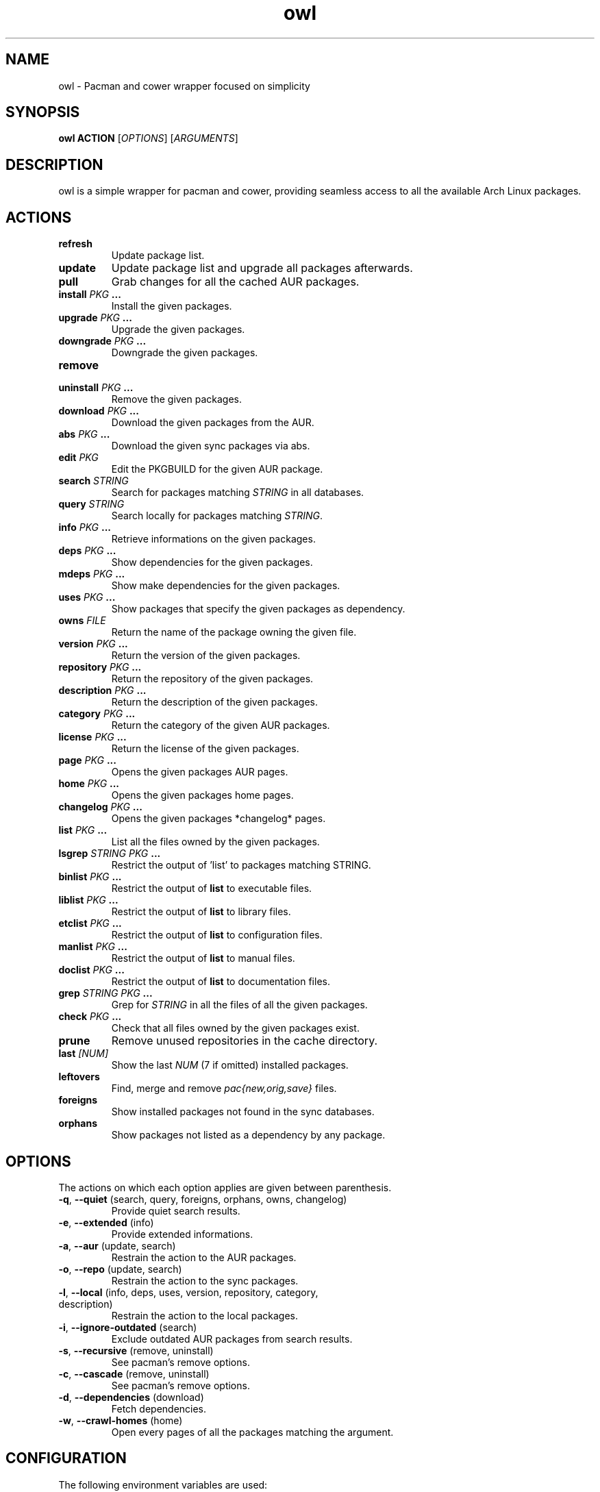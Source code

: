 .TH owl 8 owl\-git
.SH NAME
owl \- Pacman and cower wrapper focused on simplicity
.SH SYNOPSIS
.BI owl\ ACTION
.RI [ OPTIONS ]
.RI [ ARGUMENTS ]
.SH DESCRIPTION
owl is a simple wrapper for pacman and cower, providing seamless access to all the available Arch Linux packages.
.SH ACTIONS
.TP
.B refresh
Update package list.
.TP
.B update
Update package list and upgrade all packages afterwards.
.TP
.B pull
Grab changes for all the cached AUR packages.
.TP
.BI "install " "PKG " ...
Install the given packages.
.TP
.BI "upgrade " "PKG " ...
Upgrade the given packages.
.TP
.BI "downgrade " "PKG " ...
Downgrade the given packages.
.TP
.B remove
.TQ
.BI "uninstall " "PKG " ...
Remove the given packages.
.TP
.BI "download " "PKG " ...
Download the given packages from the AUR.
.TP
.BI "abs " "PKG " ...
Download the given sync packages via abs.
.TP
.BI "edit " PKG
Edit the PKGBUILD for the given AUR package.
.TP
.BI "search " STRING
Search for packages matching
.I STRING
in all databases.
.TP
.BI "query " STRING
Search locally for packages matching
.IR STRING .
.TP
.BI "info " "PKG " ...
Retrieve informations on the given packages.
.TP
.BI "deps " "PKG " ...
Show dependencies for the given packages.
.TP
.BI "mdeps " "PKG " ...
Show make dependencies for the given packages.
.TP
.BI "uses " "PKG " ...
Show packages that specify the given packages as dependency.
.TP
.BI "owns " FILE
Return the name of the package owning the given file.
.TP
.BI "version " "PKG " ...
Return the version of the given packages.
.TP
.BI "repository " "PKG " ...
Return the repository of the given packages.
.TP
.BI "description " "PKG " ...
Return the description of the given packages.
.TP
.BI "category " "PKG " ...
Return the category of the given AUR packages.
.TP
.BI "license " "PKG " ...
Return the license of the given packages.
.TP
.BI "page " "PKG " ...
Opens the given packages AUR pages.
.TP
.BI "home " "PKG " ...
Opens the given packages home pages.
.TP
.BI "changelog " "PKG " ...
Opens the given packages *changelog* pages.
.TP
.BI "list " "PKG " ...
List all the files owned by the given packages.
.TP
.BI "lsgrep " "STRING PKG " ...
Restrict the output of 'list' to packages matching STRING.
.TP
.BI "binlist " "PKG " ...
Restrict the output of
.B list
to executable files.
.TP
.BI "liblist " "PKG " ...
Restrict the output of
.B list
to library files.
.TP
.BI "etclist " "PKG " ...
Restrict the output of
.B list
to configuration files.
.TP
.BI "manlist " "PKG " ...
Restrict the output of
.B list
to manual files.
.TP
.BI "doclist " "PKG " ...
Restrict the output of
.B list
to documentation files.
.TP
.BI "grep " "STRING PKG " ...
Grep for
.I STRING
in all the files of all the given packages.
.TP
.BI "check " "PKG " ...
Check that all files owned by the given packages exist.
.TP
.B prune
Remove unused repositories in the cache directory.
.TP
.BI "last " [NUM]
Show the last
.I NUM
(7 if omitted) installed packages.
.TP
.B leftovers
Find, merge and remove
.I pac{new,orig,save}
files.
.TP
.B foreigns
Show installed packages not found in the sync databases.
.TP
.B orphans
Show packages not listed as a dependency by any package.
.SH OPTIONS
The actions on which each option applies are given between parenthesis.
.TP
.BR -q ,\  --quiet "  (search, query, foreigns, orphans, owns, changelog)"
Provide quiet search results.
.TP
.BR -e ,\  --extended "  (info)"
Provide extended informations.
.TP
.BR -a ,\  --aur "  (update, search)"
Restrain the action to the AUR packages.
.TP
.BR -o ,\  --repo "  (update, search)"
Restrain the action to the sync packages.
.TP
.BR -l ,\  --local "  (info, deps, uses, version, repository, category, description)"
Restrain the action to the local packages.
.TP
.BR -i ,\  --ignore-outdated "  (search)"
Exclude outdated AUR packages from search results.
.TP
.BR -s ,\  --recursive "  (remove, uninstall)"
See pacman's remove options.
.TP
.BR -c ,\  --cascade "  (remove, uninstall)"
See pacman's remove options.
.TP
.BR -d ,\  --dependencies "  (download)"
Fetch dependencies.
.TP
.BR -w ,\  --crawl-homes "  (home)"
Open every pages of all the packages matching the argument.
.SH CONFIGURATION
The following environment variables are used:
.IP \[bu] 2
.I OWL_AUR_HOME
-- where should the downloaded AUR packages be stored?
.IP \[bu]
.I OWL_ABS_HOME
-- where should the downloaded sync packages be stored?
.IP \[bu]
.I OWL_CHANGELOG_DB
-- path to the database of changelog URLs.
.IP \[bu]
.I OWL_ABS_ROOT
-- the value of the ABSROOT variable in /etc/abs.conf.
.IP \[bu]
.I OWL_PACMAN_CACHE
-- the value of the CacheDir variable in /etc/pacman.conf.
.IP \[bu]
.I OWL_PACMAN_LOG
-- the value of the LogFile variable in /etc/pacman.conf.
.IP \[bu]
.I OWL_BROWSER
-- the browser used for opening the packages home pages.
.IP \[bu]
.I OWL_EDITOR
-- the editor used for opening the package's PKGBUILDs.
.IP \[bu]
.I OWL_SUDO_WARN
-- print a warning each time sudo is run (default: true).
.IP \[bu]
.I OWL_COLORIZE_RESULTS
-- colorize search results (default: true).
.IP \[bu]
.I OWL_IGNORE_OUTDATED
-- whether to ignore outdated AUR results (default: false).
.IP \[bu]
.I OWL_CLEAN_UP
-- whether to pass the
.B -c
flag to
.BR makepkg (8).
.IP \[bu]
.I OWL_MAX_URL
-- the maximum number of URL to send at once via
.BR --crawl-homes .
.P
.SS Color Variables
.IP \[bu] 2
.I OWL_LOCAL_COLOR
.IP \[bu]
.I OWL_CORE_COLOR
.IP \[bu]
.I OWL_EXTRA_COLOR
.IP \[bu]
.I OWL_COMMUNITY_COLOR
.IP \[bu]
.I OWL_TESTING_COLOR
.IP \[bu]
.I OWL_AUR_COLOR
.IP \[bu]
.I OWL_OTHER_COLOR
.IP \[bu]
.I OWL_SEP_COLOR
.IP \[bu]
.I OWL_NAME_COLOR
.IP \[bu]
.I OWL_VERSION_COLOR
.IP \[bu]
.I OWL_OBSOLETE_COLOR
.IP \[bu]
.I OWL_INSTALLED_COLOR
.P
The valid values for the aforementioned variables are:

.IR default ,\  black ,\  red ,\  green ,\  yellow ,\  blue ,\  magenta ,\  cyan ,\  white ,\  bold .
.SH AUTHOR
.MT baskerville@lavabit.com
Bastien Dejean
.ME
.SH LINKS
.UR https://github.com/baskerville/owl
Homepage
.UE
.SH SEE ALSO
.BR pacman (8),
.BR makepkg (8),
.BR cower (1)
